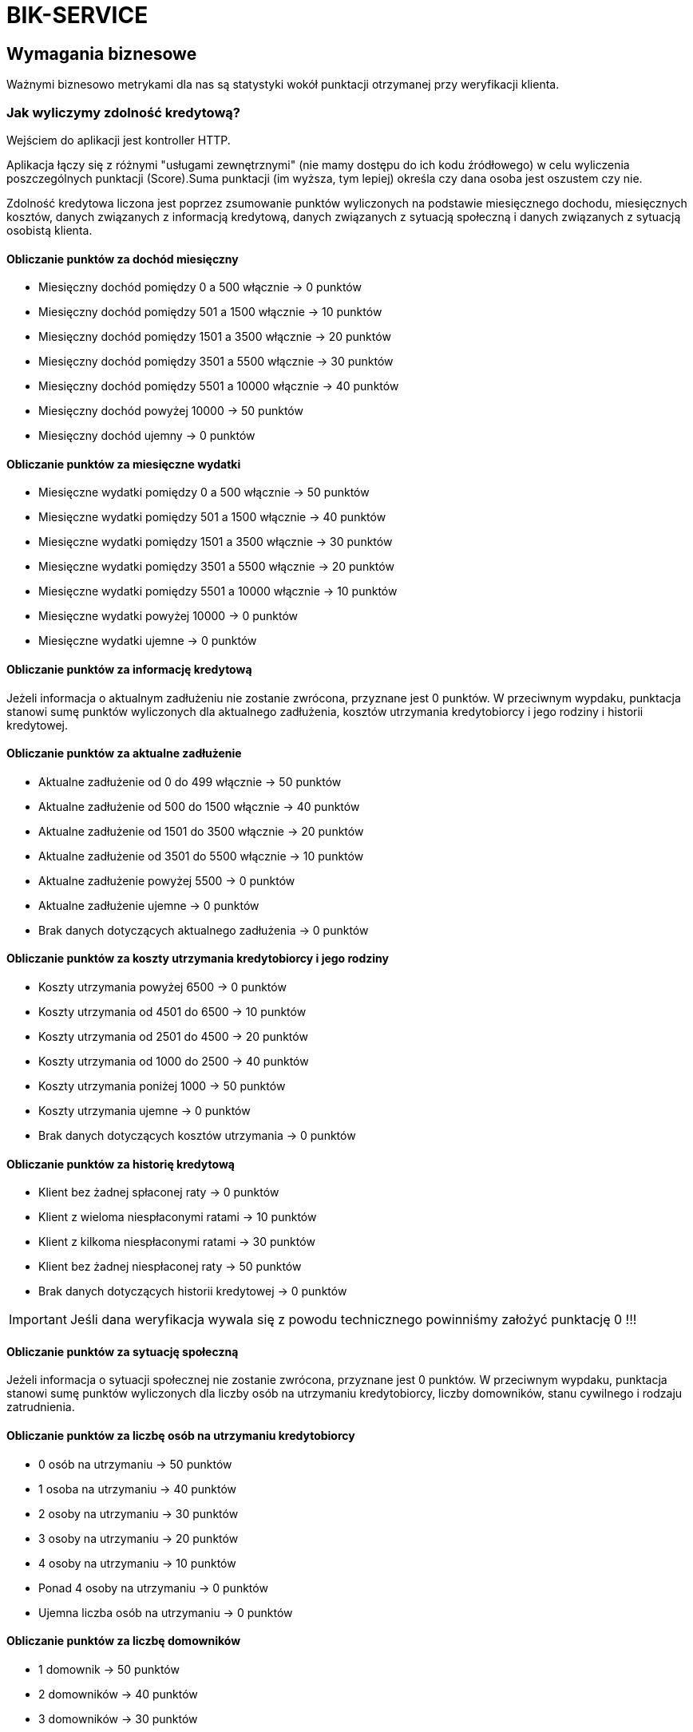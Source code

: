 = BIK-SERVICE

== Wymagania biznesowe

Ważnymi biznesowo metrykami dla nas są statystyki wokół punktacji otrzymanej przy weryfikacji klienta.

=== Jak wyliczymy zdolność kredytową?

Wejściem do aplikacji jest kontroller HTTP.

Aplikacja łączy się z różnymi "usługami zewnętrznymi" (nie mamy dostępu do ich kodu źródłowego) w celu wyliczenia poszczególnych punktacji (Score).Suma punktacji (im wyższa, tym lepiej) określa czy dana osoba jest oszustem czy nie.

Zdolność kredytowa liczona jest poprzez zsumowanie punktów wyliczonych na podstawie miesięcznego dochodu, miesięcznych kosztów, danych związanych z informacją kredytową, danych związanych z sytuacją społeczną i danych związanych z sytuacją osobistą klienta.

==== Obliczanie punktów za dochód miesięczny

* Miesięczny dochód pomiędzy 0 a 500 włącznie -> 0 punktów
* Miesięczny dochód pomiędzy 501 a 1500 włącznie -> 10 punktów
* Miesięczny dochód pomiędzy 1501 a 3500 włącznie -> 20 punktów
* Miesięczny dochód pomiędzy 3501 a 5500 włącznie -> 30 punktów
* Miesięczny dochód pomiędzy 5501 a 10000 włącznie -> 40 punktów
* Miesięczny dochód powyżej 10000 -> 50 punktów
* Miesięczny dochód ujemny -> 0 punktów

==== Obliczanie punktów za miesięczne wydatki

* Miesięczne wydatki pomiędzy 0 a 500 włącznie -> 50 punktów
* Miesięczne wydatki pomiędzy 501 a 1500 włącznie -> 40 punktów
* Miesięczne wydatki pomiędzy 1501 a 3500 włącznie -> 30 punktów
* Miesięczne wydatki pomiędzy 3501 a 5500 włącznie -> 20 punktów
* Miesięczne wydatki pomiędzy 5501 a 10000 włącznie -> 10 punktów
* Miesięczne wydatki powyżej 10000 -> 0 punktów
* Miesięczne wydatki ujemne -> 0 punktów

==== Obliczanie punktów za informację kredytową

Jeżeli informacja o aktualnym zadłużeniu nie zostanie zwrócona, przyznane jest 0 punktów. W przeciwnym wypdaku, punktacja stanowi sumę punktów wyliczonych dla aktualnego zadłużenia, kosztów utrzymania kredytobiorcy i jego rodziny i historii kredytowej.

==== Obliczanie punktów za aktualne zadłużenie

* Aktualne zadłużenie od 0 do 499 włącznie -> 50 punktów
* Aktualne zadłużenie od 500 do 1500 włącznie -> 40 punktów
* Aktualne zadłużenie od 1501 do 3500 włącznie -> 20 punktów
* Aktualne zadłużenie od 3501 do 5500 włącznie -> 10 punktów
* Aktualne zadłużenie powyżej 5500 -> 0 punktów
* Aktualne zadłużenie ujemne -> 0 punktów
* Brak danych dotyczących aktualnego zadłużenia -> 0 punktów

==== Obliczanie punktów za koszty utrzymania kredytobiorcy i jego rodziny

* Koszty utrzymania powyżej 6500 -> 0 punktów
* Koszty utrzymania od 4501 do 6500 -> 10 punktów
* Koszty utrzymania od 2501 do 4500 -> 20 punktów
* Koszty utrzymania od 1000 do 2500 -> 40 punktów
* Koszty utrzymania poniżej 1000 -> 50 punktów
* Koszty utrzymania ujemne -> 0 punktów
* Brak danych dotyczących kosztów utrzymania -> 0 punktów

==== Obliczanie punktów za historię kredytową

* Klient bez żadnej spłaconej raty -> 0 punktów
* Klient z wieloma niespłaconymi ratami -> 10 punktów
* Klient z kilkoma niespłaconymi ratami -> 30 punktów
* Klient bez żadnej niespłaconej raty -> 50 punktów
* Brak danych dotyczących historii kredytowej -> 0 punktów

IMPORTANT: Jeśli dana weryfikacja wywala się z powodu technicznego powinniśmy założyć punktację 0 !!!

==== Obliczanie punktów za sytuację społeczną

Jeżeli informacja o sytuacji społecznej nie zostanie zwrócona, przyznane jest 0 punktów. W przeciwnym wypdaku, punktacja stanowi sumę punktów wyliczonych dla liczby osób na utrzymaniu kredytobiorcy, liczby domowników, stanu cywilnego i rodzaju zatrudnienia.

==== Obliczanie punktów za liczbę osób na utrzymaniu kredytobiorcy

* 0 osób na utrzymaniu -> 50 punktów
* 1 osoba na utrzymaniu -> 40 punktów
* 2 osoby na utrzymaniu -> 30 punktów
* 3 osoby na utrzymaniu -> 20 punktów
* 4 osoby na utrzymaniu -> 10 punktów
* Ponad 4 osoby na utrzymaniu -> 0 punktów
* Ujemna liczba osób na utrzymaniu -> 0 punktów

==== Obliczanie punktów za liczbę domowników

* 1 domownik -> 50 punktów
* 2 domowników -> 40 punktów
* 3 domowników -> 30 punktów
* 4 domowników -> 20 punktów
* 5 domowników -> 10 punktów
* Powyżej 5 domowników -> 0 punktów
* Ujemna liczba domowników -> 0 punktów

IMPORTANT: Liczba domowników musi być co najmniej o 1 wyższa od liczby osób na utrzymaniu.
W przeciwnym wypadku proces obliczania zdolności kredytowej powinien skończyć się błędem.

==== Obliczanie punktów za stan cywilny

* Kawaler/ panna -> 20 punktów
* Osoba w związku małżeńskim -> 10 punktów
* Brak danych dotyczących stanu cywilnego -> 0 punktów

==== Obliczanie punktów za rodzaj zatrudnienia

* Umowa o pracę -> 20 punktów
* Działalność gospodarcza -> 10 punktów
* Pozostałe przypadki -> 0 punktów
* Brak danych dotyczących rodzaju zatrudnienia -> 0 punktów

==== Obliczanie punktów za sytuację osobistą kredytobiorcy

Jeżeli informacja o sytuacji społecznej nie została zwrócona, przyznane jest 0 punktów. W przeciwnym wypdaku, punktacja stanowi sumę punktów wyliczonych dla zawodu, wykształcenia i lat doświadczenia zawodowego.

==== Obliczanie punktów za zawód

Punkty za zawód są ustalane okresowo przez biznes i zapisywane w bazie danych.
W przypadku gdy dla danego zawodu nie została zapisana w bazie liczba punktów, przyznawane jest 0 puntków.

==== Obliczanie punktów za wykształcenie

* Wykształcenie podstawowe -> 10 punktów
* Wykształcenie średnie -> 30 punktów
* Wykształcenie wyższe -> 50 punktów
* W pozostałych przypadkach -> 0 punktów
* Brak danych dotyczących wykstałcenia -> 0 punktów

==== Obliczanie punktów za lata doświadczenia zawodowego

* 0 lat doświadczenia zawodowego -> 0 punktów
* 1 rok doświadczenia zawodowego -> 5 punktów
* 2-4 lat doświadczenia zawodowego -> 10 punktów
* 5-9 lat doświadczenia zawodowego -> 20 punktów
* 10-14 lat doświadczenia zawodowego -> 30 punktów
* 15-19 lat doświadczenia zawodowego -> 40 punktów
* 20-29 lat doświadczenia zawodowego -> 50 punktów
* Powyżej 29 lat doświadczenia zawodowego -> 60 punktów
* Ujemna wartość lat doświadczenia zawodowego -> 0 punktów

==== MONTHLY INCOME SERVICE

Połączenie po HTTP.

Dostajemy informację o miesięcznym dochodzie.


==== MONTHLY COST SERVICE

Połączenie po HTTP.

Dostajemy informację o stałych wydatki (np. z tytułu czynszu, innych opłat).

==== CREDIT INFO SERVICE

Dane z bazy MongoDB oraz messaging po RabbitMQ. Wykorzystujemy cache.

Dostajemy informacje zawierające:

* Aktualne zadłużenie (spłacane kredyty, pożyczki, ale także posiadane karty kredytowe czy limity w rachunku, ze szczególnym uwzględnieniem wysokości raty innych kredytów);
* Koszty utrzymania kredytobiorcy i jego rodziny;
* Historia kredytowa (sposób, w jaki kredytobiorca spłacał dotychczasowe zobowiązania);

Żeby zasymulować uzyskanie wiadomości po messagingu wystarczy wrzucić następującego JSONa na kolejkę `creditInfo` z routing key `#`.

```json
{
  "creditInfo" : {
    "currentDebt" : 1000,
    "currentLivingCosts" : 2000,
    "debtPaymentHistory" : "NOT_A_SINGLE_UNPAID_INSTALLMENT"
   },
  "pesel" : {
    "pesel" : "49111144777"
  }
}
```

==== SOCIAL INFO SERVICE

Połączenie po HTTP.

Dostajemy informacje zawierające:

* Liczba osób na utrzymaniu, liczba osób w gospodarstwie domowym;
* Stan cywilny i status majątkowy;
* Źródło otrzymywania dochodu, typ umowy;

==== PERSONAL BACKGROUND SERVICE

Dane z bazy PostgreSQL oraz połączenie po HTTP. Wykorzystujemy cache.

Dostajemy informacje zawierające:

* Wykształcenie;
* Doświadczenie zawodowe, wykonywany zawód.

== Jak to zbudować?

Wymagana jest Java 17.

* Uruchom komendę `./mvnw clean install` żeby uruchomić testy i zbudować paczkę z aplikacją oraz kontener dockerowy.
* Uruchom komendę `./mvnw clean install -Pchaos` żeby uruchomić testy chaosu
* Uruchom komendę `./mvnw clean install -Psonar` żeby uruchomić analizę kodu za pomocą SonarQube
* Uruchom komendę `./mvnw clean install -Pperformance` żeby uruchomić testy wydajnościowe
* Uruchom komendę `./mvnw clean install -Pmutation` żeby uruchomić testy mutacyjne
* Uruchom komendę `./mvnw clean install -Pe2e` żeby uruchomić testy end to end

== Jak to uruchomić?

Po zbudowaniu paczki możesz uruchomić aplikację poprzez jedną z dwóch możliwości:

* Uruchomienie komendy `java -jar target/*.jar`
** Jeśli do tej komendy dopiszesz `--spring.profiles.active=dev` uruchomisz aplikację w trybie deweloperskim
** Jeśli do tej komendy dopiszesz `--spring.profiles.active=chaos-monkey` uruchomisz aplikację w trybie gotowym do inżynierii chaosu
* Uruchomienie komendy `docker run smarttesting/fraud-detection`

W jednym i w drugim przypadku potrzebne jest uruchomienie infrastruktury wcześniej. W tym celu należy udać się do folderu `docker` i uruchomić przygotowany tam skrypt Docker Compose poprzez uruchomienie komendy `docker-compose up` (dodatkowo switch `-d` pozwoli uruchomić kontenery w tle).

== Architektura

Podział na `core` i `spring`. W `core` mamy domenę, a w `spring` spinamy domenę ze Springiem i rzeczywistymi usługami zewnętrznymi (HTTP, messaging, DB itd.).

== Strategia testowania

Kod zawiera przykłady testów ze wszystkich możliwych poziomów. Nie oznacza to, że każdy możliwy przypadek testowy został rzeczywiście przetestowany. Sugerujemy uczestnikom szkolenia najpierw spróbować napisać testy we własnym zakresie, a istniejące testy traktować jako punkt odniesienia.

== Moduł Core

**Unity** oraz **mutacyjne** dla algorytmów. **Testy zrównoleglenia** dla modułu `analysis`.

**Testy architektury** dla całości (np. nie powinno być referencji do Springa).

== Moduł Spring

**Integracyjne** dla końcówek HTTP i messaging (brak kontraktów dla listenera + klientów http, ponieważ nie mamy dostępu do usług zewnętrznych), ale z **usługami uruchomionymi w kontenerze**. W przypadku używania cachea dopiszemy testy z cachem. Testy **akceptacyjne** czyli test integracyjny z uruchamianymi usługami w kontenerach

**Testy kontraktowe** dla kontrollera HTTP i messagingu. Proponujemy podpięcie RESTDocs żeby wygenerować **dokumentację** (w innych językach proponujemy ją jakkolwiek opisać np. poprzez Swaggera).

**Testy architektury** - kod z pakietu nie powinien wołać kodu z innego pakietu (`infrastructure` nie powinien wołać `personal` i odwrotnie). Jeśli tak jest to należy wydzielić osobny moduł, który będzie współdzielony.

**Chaos testing** - wymagania:

```
 Hipoteza stanu ustalonego
     GET na URL “/{pesel}”, z peselem osoby nie będącej oszustem, odpowie statusem 403, w ciągu 500 ms
 Metoda
     Włączamy błędy spowodowane integracją z bazą danych
 Wycofanie
     Wyłączamy błędy spowodowane integracją z bazą danych
```

Przy testach musimy inwalidować cache!

**Podpięty sonarqube** i **editorconfig**.

**Dev mode** musi być przygotowany w taki sposób, że można lokalnie uruchomić aplikacje bez infrastruktury.

== Błędy w kodzie produkcyjnym

Implementacja zawiera błędy, które testy powinny wychwycić (powodzenia w ich szukaniu!).

== Uruchomienie Prometheusa i Grafany

Wartości dodanych przez siebie metryk możesz agregować w Prometheusie i tworzyć dla nich dashboardy w Grafanie. Stworzyliśmy do tego celu demo setup do uruchomienia na dockerze.

Przed rozpoczęciem uruchom aplikacje BIKService i FraudDetection. Wykonaj trochę zapytań do aplikacji FraudDetection korzystając ze skryptów `00-app/00-fraud-detection/src/json/fraud.sh` i `00-app/00-fraud-detection/src/json/positive.sh` (możesz podmienić kilka razy UUID w plikach `00-app/00-fraud-detection/src/json/fraud.json` i `00-app/00-fraud-detection/src/json/positive.json` żeby wykonać więcej weryfikacji - jeżeli UUID jest ten sam, wyciągana jest wartość z bazy danych zamiast przeprowadzania nowej weryfikacji).

Zainstaluj też docker-compose (https://docs.docker.com/compose/cli-command/).

1) Sklonuj repozytorium z setupem docker-compose:
```
git clone git@github.com:OlgaMaciaszek/prometheus.git
```

2) Przejdź na branch `smarttesting`
```
git checkout smarttesting
```

3) Uruchom skrypt ustawiający IP:
```
./scripts/update_prometheus.sh
```

4) Uruchom kontenery
```
./scripts/run.sh
```

6) W przeglądarce uruchom Prometheusa pod `localhost:9090`. Możesz przeglądać metryki i tworzyć do nich grafy.

7) W przeglądarce Grafanę pod `localhost:3000` (użytkownik: `admin`, hasło: `foobar`). Na stronie `localhost:3000/dashboards` głównej znajdziesz linki do przykładowych dashboardów. Dashboard `BIKService` zawiera histogram wygenerowany na podstawie metryk zapisywanych w klasie `ScoreAnalyzer`.


== Przykładowe KPI dla serwisu
* X weryfikacji przeprowadzonych w trakcie godziny
* Średni czas trwania weryfikacji nie przekraczający X
* Czas trwania pojedynczej weryfikacji nie przekraczający X

=== Inne przydatne metryki
* Nie więcej niż X wyników powyżej/poniżej pewnej wartości punktów (porównywane do danych historycznych - jeżeli nagle będziemy mieć np. o 50% więcej wyników bardzo wysokich lub bardzo niskich, może to świadczyć o tym, że pojawił się błąd w kodzie odpowiedzialnym za weryfikację)

